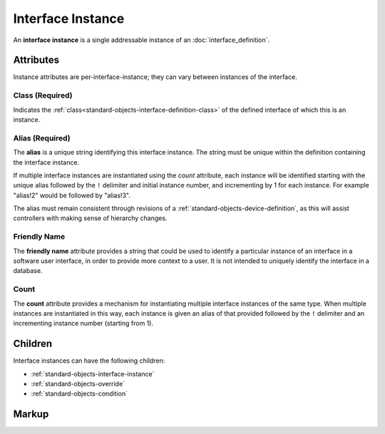 .. _standard-objects-interface-instance:

##################
Interface Instance
##################

An **interface instance** is a single addressable instance of an :doc:`interface_definition`.

**********
Attributes
**********

Instance attributes are per-interface-instance; they can vary between instances of the interface.

.. _standard-objects-interface-instance-class:

Class (Required)
================

Indicates the :ref:`class<standard-objects-interface-definition-class>` of the defined interface of which
this is an instance.

.. _standard-objects-interface-instance-alias:

Alias (Required)
================

The **alias** is a unique string identifying this interface instance. The string must be unique within
the definition containing the interface instance.

If multiple interface instances are instantiated using the *count* attribute, each instance will be identified
starting with the unique alias followed by the ``!`` delimiter and initial instance number, and incrementing by
1 for each instance. For example "alias!2" would be followed by "alias!3".

The alias must remain consistent through revisions of a :ref:`standard-objects-device-definition`, as this will
assist controllers with making sense of hierarchy changes.

.. _standard-objects-interface-instance-friendly-name:

Friendly Name
=============

The **friendly name** attribute provides a string that could be used to identify a particular instance
of an interface in a software user interface, in order to provide more context to a user. It is not
intended to uniquely identify the interface in a database.

.. _standard-objects-interface-instance-count:

Count
=====

The **count** attribute provides a mechanism for instantiating multiple interface instances of the same
type. When multiple instances are instantiated in this way, each instance is given an alias of that
provided followed by the ``!`` delimiter and an incrementing instance number (starting from 1).

********
Children
********

Interface instances can have the following children:

* :ref:`standard-objects-interface-instance`
* :ref:`standard-objects-override`
* :ref:`standard-objects-condition`

.. _standard-objects-interface-instance-markup:

******
Markup
******

.. tabs::

  .. tab:: XML

    * Tag name: ``interface``
    * Attributes:

      * ``class``: :ref:`standard-objects-interface-instance-class`
      * ``alias``: :ref:`standard-objects-interface-instance-alias`
      * ``friendlyname``: :ref:`standard-objects-interface-instance-friendly-name`
      * ``count``: :ref:`standard-objects-interface-instance-count`
    
    Example:

    .. code-block:: xml

      <interface class="udr://org.esta.intensity.1/binary-dimmer" alias="primary-dimmer" friendlyname="Primary Dimmer" />

  .. tab:: JSON

    * Type: ``interface``
    * Members

      ============= ========== ========================================================
      Key           Value Type Represents
      ============= ========== ========================================================
      class         string     :ref:`standard-objects-interface-instance-class`
      alias         string     :ref:`standard-objects-interface-instance-alias`
      friendlyname  string     :ref:`standard-objects-interface-instance-friendly-name`
      count         string     :ref:`standard-objects-interface-instance-count`
      ============= ========== ========================================================
    
    Example:

    .. code-block:: json

      {
        "type": "interface",
        "class": "udr://org.esta.intensity.1/binary-dimmer",
        "alias": "primary-dimmer",
        "friendlyname": "Primary Dimmer"
      }
